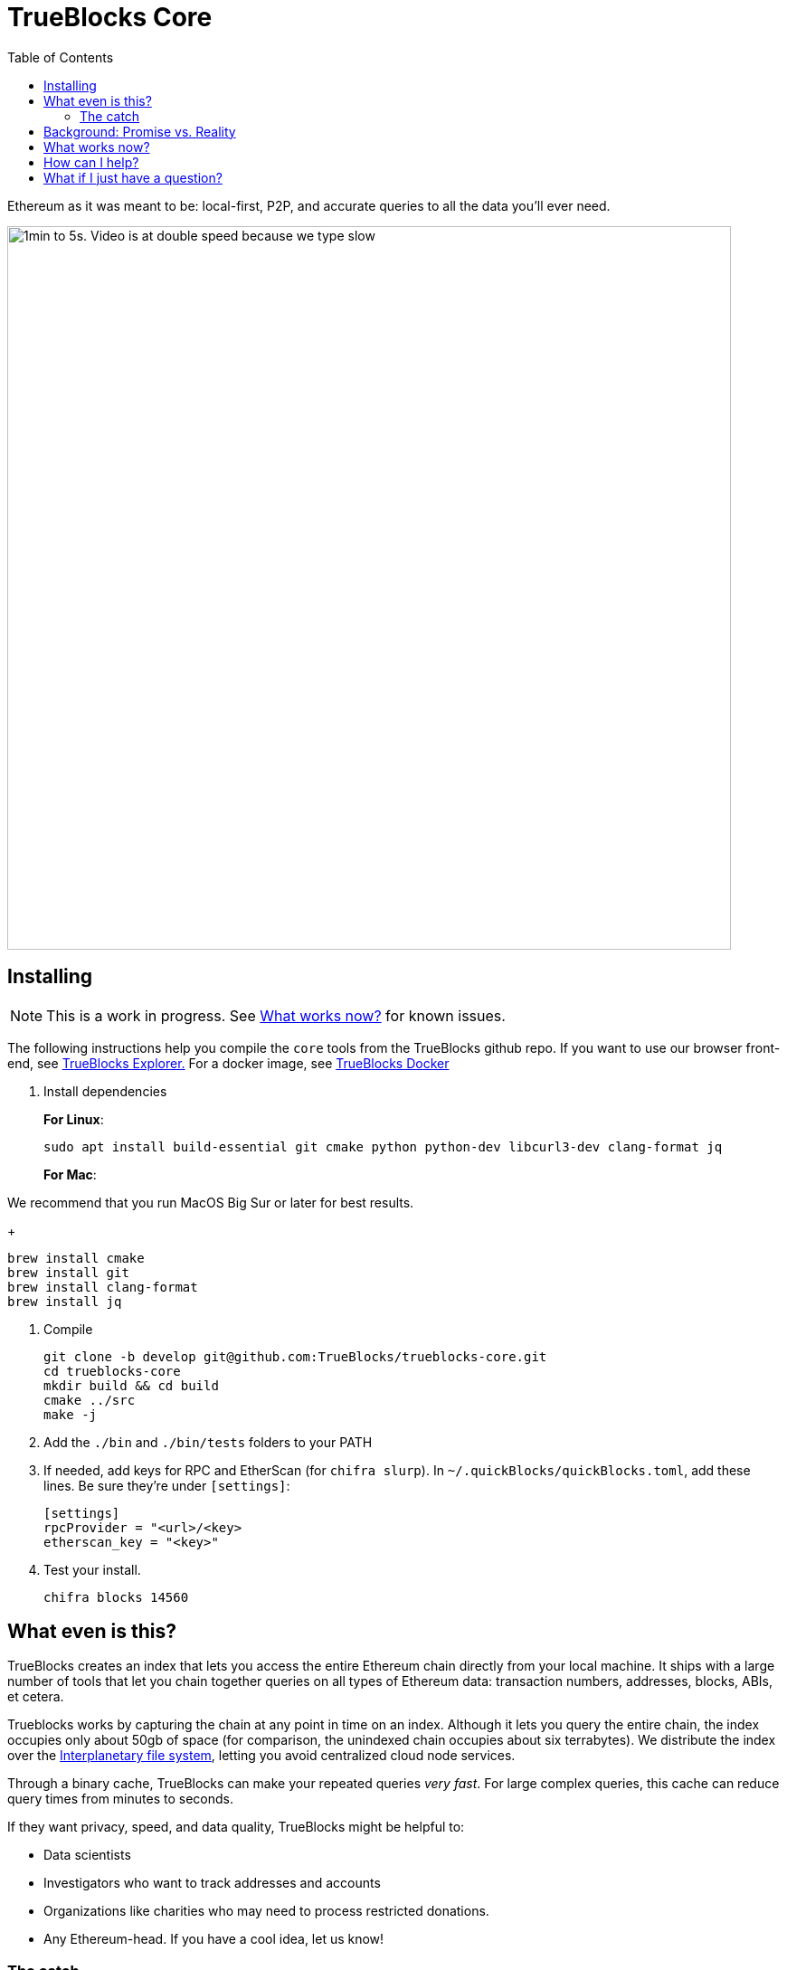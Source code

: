 = TrueBlocks Core
:reproducible:
:toc:

Ethereum as it was meant to be: local-first, P2P, and accurate queries to all the data you'll ever need.

image:./chifra-lists.gif[1min to 5s. Video is at double speed because we type slow,800]

== Installing

NOTE: This is a work in progress. See <<What works now?>> for known issues.

The following instructions help you compile the `core` tools from the TrueBlocks github repo.
If you want to use our browser front-end, see link:https://github.com/TrueBlocks/trueblocks-explorer[TrueBlocks Explorer.] For a docker image, see link:https://github.com/TrueBlocks/trueblocks-docker[TrueBlocks Docker]

. Install dependencies
+
**For Linux**:
+
[shell]
----
sudo apt install build-essential git cmake python python-dev libcurl3-dev clang-format jq
----
+
**For Mac**:

We recommend that you run MacOS Big Sur or later for best results.
+
[shell]
----
brew install cmake
brew install git
brew install clang-format
brew install jq
----

. Compile
+
[shell]
----
git clone -b develop git@github.com:TrueBlocks/trueblocks-core.git
cd trueblocks-core
mkdir build && cd build
cmake ../src
make -j
----
. Add the `./bin` and `./bin/tests` folders to your PATH
. If needed, add keys for RPC and EtherScan (for `chifra slurp`). In `~/.quickBlocks/quickBlocks.toml`, add these lines. Be sure they're under `[settings]`:
+
[toml]
----
[settings]
rpcProvider = "<url>/<key>
etherscan_key = "<key>"
----

. Test your install.
+
[shell]
----
chifra blocks 14560
----

== What even is this?

TrueBlocks creates an index that lets you access the entire Ethereum chain directly from your local machine.
It ships with a large number of tools that let you chain together queries on all types of Ethereum data:
transaction numbers, addresses, blocks, ABIs, et cetera.

Trueblocks works by capturing the chain at any point in time on an index.
Although it lets you query the entire chain, the index occupies only about 50gb of space
(for comparison, the unindexed chain occupies about six terrabytes).
We distribute the index over the link:https://ipfs.io/[Interplanetary file system], letting you avoid centralized cloud node services.

Through a binary cache, TrueBlocks can make your repeated queries _very fast_.
For large complex queries, this cache can reduce query times from minutes to seconds.

If they want privacy, speed, and data quality, TrueBlocks might be helpful to:

* Data scientists
* Investigators who want to track addresses and accounts
* Organizations like charities who may need to process restricted donations.
* Any Ethereum-head. If you have a cool idea, let us know!

=== The catch

Unfortunately, while the index is already working on some test accounts, it's not quite ready for widespread public release.
However, this repo does offer some tools that should work on any Mac or Linux machine.
If you want to see what's currently working, check out <<What works now?>>:

== Background: Promise vs. Reality

Back in late 2015, we become obsessed with Ethereum. Not because of 'price go up', but because of the amazing promise that shared, global data has to change the world:

* Permissionless data
* World-wide consented-to data
* Cryptographically secured data
* Distributed data
* Immutable data

Sound enticing, but be honest: things haven't worked out exactly as we thought.

The reality is that there are many hard engineering problems left to solve:

* Heavy computational requirements means Ethereum nodes are difficult to run on your own
* Extracting meaningful data from the node is slow, error-prone, and confusing
* Current methods of accessing Ethereum data rely on third-party providers and APIs which will lead to:
** Privacy invasion
** Winner-take-all market dominance by a small number of providers(if not just one!)
** Unnecessary costs, rate-limiting, sharing of services for remote data

Moreover, using an Ethereum node ─ especially a remote node ─ is REALLY slow!

TrueBlocks tries to mitigate some of these issues.
For the heavy computing problem, the index gives you access to the entire chain, without running a node. 
For validation, our articulation tool lets you translate the transaction bytes into human-readable data.
Accessing this index through the IPFS ensures immutability(as changing anything would change the address hash).
The index is local-first and distributed over IPFS, ensuring decentralization.
The cache ensure its fast.

== What works now?

All of the link:https://github.com/TrueBlocks/trueblocks-core/tree/master/src/tools[TrueBlocks tools] currently work and are passing more than 1,000 test cases.
Some tools work better than others.

The largest remaining open issue is the TrueBlocks scraper, which extracts an index of address appearances from the chain.
Currently, this index may be built from scratch, a process that takes two days and is free if you have your own archive
node.
Unfortunately, this process takes significantly longer
and, if you do not have your own archive node, it will cost money.
We're working on processes (using IPFS) to get you the index in the later case.

We are very open to your comments/questions. If you have fixes and ideas, see <<How can I help?>>.

== How can I help?

We're really grateful for all commits and issues, from typos to major optimizations.

For some easier ways to help, here are a few things we're trying to fix.

* Coding
** [ ] [LINK TO FILE]
** [ ] [LINK TO FILE]

For some harder ways to help, see our link:https://app.zenhub.com/workspaces/trueblocks-workspace-5d680eb2a00eda0001a1bd65/board?repos=167762980,87072460,289506578[full issues board.]

If you want to make a PR, here's our preferred workflow:

. Clone whichever repo you're interested in (trueblocks-core, trueblocks-docker, or trueblocks-explorer).

. Checkout the develop branch (git checkout develop).

. Create a branch from the develop branch (git checkout -b whatever).

. Create a PR against the develop branch 

. Once your PR is merged, your remote branch will be deleted (to keep the number of stale branches low)

== What if I just have a question?

Chat with us on our discord! link:https://discord.gg/kS6WNk4d[Invite link].

Or send an email to info@quickblocks.io.
